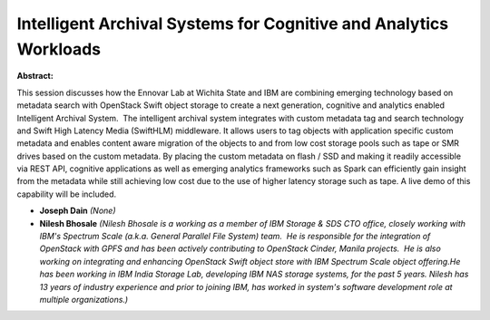 Intelligent Archival Systems for Cognitive and Analytics Workloads
~~~~~~~~~~~~~~~~~~~~~~~~~~~~~~~~~~~~~~~~~~~~~~~~~~~~~~~~~~~~~~~~~~

**Abstract:**

This session discusses how the Ennovar Lab at Wichita State and IBM are combining emerging technology based on metadata search with OpenStack Swift object storage to create a next generation, cognitive and analytics enabled Intelligent Archival System.  The intelligent archival system integrates with custom metadata tag and search technology and Swift High Latency Media (SwiftHLM) middleware. It allows users to tag objects with application specific custom metadata and enables content aware migration of the objects to and from low cost storage pools such as tape or SMR drives based on the custom metadata. By placing the custom metadata on flash / SSD and making it readily accessible via REST API, cognitive applications as well as emerging analytics frameworks such as Spark can efficiently gain insight from the metadata while still achieving low cost due to the use of higher latency storage such as tape. A live demo of this capability will be included.


* **Joseph Dain** *(None)*

* **Nilesh Bhosale** *(Nilesh Bhosale is a working as a member of IBM Storage & SDS CTO office, closely working with IBM's Spectrum Scale (a.k.a. General Parallel File System) team.  He is responsible for the integration of OpenStack with GPFS and has been actively contributing to OpenStack Cinder, Manila projects.  He is also working on integrating and enhancing OpenStack Swift object store with IBM Spectrum Scale object offering.He has been working in IBM India Storage Lab, developing IBM NAS storage systems, for the past 5 years. Nilesh has 13 years of industry experience and prior to joining IBM, has worked in system's software development role at multiple organizations.)*
